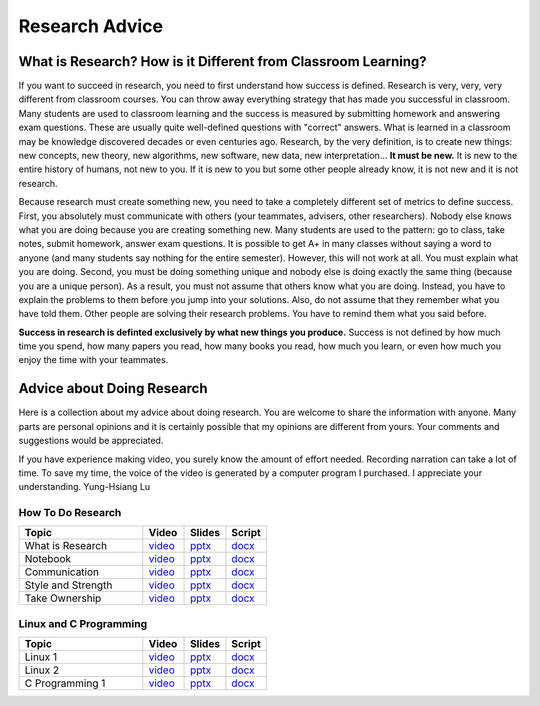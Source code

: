 Research Advice
---------------------


What is Research? How is it Different from Classroom Learning?
~~~~~~~~~~~~~~~~~~~~~~~~~~~~~~~~~~~~~~~~~~~~~~~~~~~~~~~~~~~~~~~~~~~


If you want to succeed in research, you need to first understand how success is
defined. Research is very, very, very different from classroom courses.
You can throw away everything strategy that has made you successful in
classroom. Many students are used to classroom learning and the success
is measured by submitting homework and answering exam questions. These
are usually quite well-defined questions with "correct" answers. What is
learned in a classroom may be knowledge discovered decades or even
centuries ago. Research, by the very definition, is to create new
things: new concepts, new theory, new algorithms, new software, new
data, new interpretation... \ **It must be new.** It is new to the
entire history of humans, not new to you. If it is new to you but some
other people already know, it is not new and it is not research. 

Because research must create something new, you need to take a
completely different set of metrics to define success. First, you
absolutely must communicate with others (your teammates, advisers, other
researchers). Nobody else knows what you are doing because you are
creating something new. Many students are used to the pattern: go to
class, take notes, submit homework, answer exam questions. It is
possible to get A+ in many classes without saying a word to anyone (and
many students say nothing for the entire semester). However, this will
not work at all. You must explain what you are doing. Second, you must
be doing something unique and nobody else is doing exactly the same
thing (because you are a unique person). As a result, you must not
assume that others know what you are doing. Instead, you have to explain
the problems to them before you jump into your solutions. Also, do not
assume that they remember what you have told them. Other people are
solving their research problems. You have to remind them what you said
before.

**Success in research is definted exclusively by what new things you
produce.** Success is not defined by how much time you spend, how many
papers you read, how many books you read, how much you learn, or even
how much you enjoy the time with your teammates. 
    

Advice about Doing Research
~~~~~~~~~~~~~~~~~~~~~~~~~~~~~~~

Here is a collection about my advice about doing research. You are
welcome to share the information with anyone. Many parts are personal
opinions and it is certainly possible that my opinions are different
from yours. Your comments and suggestions would be appreciated. 

If you have experience making video, you surely know the amount of
effort needed. Recording narration can take a lot of time. To save my
time, the voice of the video is generated by a computer program I
purchased. I appreciate your understanding. Yung-Hsiang Lu

How To Do Research
^^^^^^^^^^^^^^^^^^^^

.. list-table::
   :widths: 30 10 10 10
   :header-rows: 1

   * - Topic
     - Video
     - Slides
     - Script

   * - What is Research
     - `video <https://youtu.be/g9Z_vkgPxMg>`__
     - `pptx <https://engineering.purdue.edu/HELPS/ResearchAdvice/slide/WhatIsResearch.pptx>`__
     - `docx <https://engineering.purdue.edu/HELPS/ResearchAdvice/script/WhatIsResearch.docx>`__

   * - Notebook
     - `video <https://youtu.be/MqXNeFOpolU>`__
     - `pptx <https://engineering.purdue.edu/HELPS/ResearchAdvice/slide/DesignNotebook.pptx>`__
     - `docx <https://engineering.purdue.edu/HELPS/ResearchAdvice/script/DesignNotebook.docx>`__

   * - Communication
     - `video <https://youtu.be/ImjmBXkLSmY>`__
     - `pptx <https://engineering.purdue.edu/HELPS/ResearchAdvice/slide/Communication.pptx>`__
     - `docx <https://engineering.purdue.edu/HELPS/ResearchAdvice/script/Communication.docx>`__

   * - Style and Strength
     - `video <https://youtu.be/IKt6wrefmm4>`__
     - `pptx <https://engineering.purdue.edu/HELPS/ResearchAdvice/slide/StyleStrength.pptx>`__
     - `docx <https://engineering.purdue.edu/HELPS/ResearchAdvice/script/StyleStrength.docx>`__

   * - Take Ownership
     - `video <https://youtu.be/-VvSQUzcguM>`__
     - `pptx <https://engineering.purdue.edu/HELPS/ResearchAdvice/slide/Ownership.pptx>`__
     -  `docx <https://engineering.purdue.edu/HELPS/ResearchAdvice/script/Ownership.docx>`__

Linux and C Programming
^^^^^^^^^^^^^^^^^^^^^^^^^^^^

.. list-table::
   :widths: 30 10 10 10
   :header-rows: 1

   * - Topic
     - Video
     - Slides
     - Script

   * - Linux 1
     - `video <https://www.youtube.com/watch?v=SyLfe78NnAE>`__
     - `pptx <https://engineering.purdue.edu/HELPS/ResearchAdvice/slide/Linux1.pptx>`__
     - `docx <https://engineering.purdue.edu/HELPS/ResearchAdvice/script/Linux1.docx>`__

   * - Linux 2
     - `video <https://www.youtube.com/watch?v=eruntG6L6ZE>`__
     - `pptx <https://engineering.purdue.edu/HELPS/ResearchAdvice/slide/Linux2.pptx>`__
     - `docx <https://engineering.purdue.edu/HELPS/ResearchAdvice/script/Linux2.docx>`__

   * - C Programming 1
     - `video <https://www.youtube.com/watch?v=VDFokk9DafU>`__
     - `pptx <https://engineering.purdue.edu/HELPS/ResearchAdvice/slide/tools4c.pptx>`__
     - `docx <https://engineering.purdue.edu/HELPS/ResearchAdvice/script/tools4c.docx>`__


